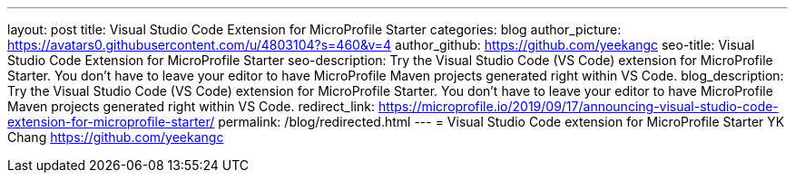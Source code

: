 ---
layout: post
title: Visual Studio Code Extension for MicroProfile Starter
categories: blog
author_picture: https://avatars0.githubusercontent.com/u/4803104?s=460&v=4
author_github: https://github.com/yeekangc
seo-title: Visual Studio Code Extension for MicroProfile Starter
seo-description: Try the Visual Studio Code (VS Code) extension for MicroProfile Starter. You don't have to leave your editor to have MicroProfile Maven projects generated right within VS Code.
blog_description: Try the Visual Studio Code (VS Code) extension for MicroProfile Starter. You don't have to leave your editor to have MicroProfile Maven projects generated right within VS Code.
redirect_link: https://microprofile.io/2019/09/17/announcing-visual-studio-code-extension-for-microprofile-starter/
permalink: /blog/redirected.html
---
= Visual Studio Code extension for MicroProfile Starter
YK Chang <https://github.com/yeekangc>
